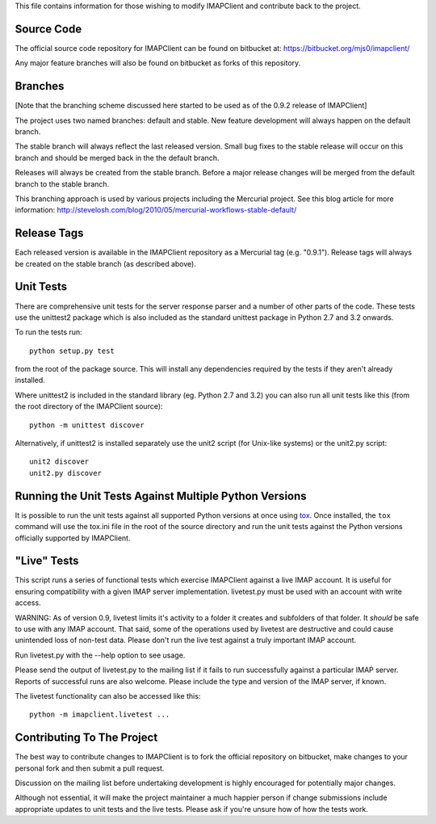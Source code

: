 This file contains information for those wishing to modify IMAPClient
and contribute back to the project.

Source Code
-----------
The official source code repository for IMAPClient can be found on
bitbucket at: https://bitbucket.org/mjs0/imapclient/

Any major feature branches will also be found on bitbucket as forks of
this repository.

Branches
--------
[Note that the branching scheme discussed here started to be used as
of the 0.9.2 release of IMAPClient]

The project uses two named branches: default and stable. New feature
development will always happen on the default branch.

The stable branch will always reflect the last released version. Small
bug fixes to the stable release will occur on this branch and should be
merged back in the the default branch.

Releases will always be created from the stable branch. Before a major
release changes will be merged from the default branch to the stable
branch.

This branching approach is used by various projects including the
Mercurial project. See this blog article for more information:
http://stevelosh.com/blog/2010/05/mercurial-workflows-stable-default/

Release Tags
------------
Each released version is available in the IMAPClient repository
as a Mercurial tag (e.g. "0.9.1"). Release tags will always be created
on the stable branch (as described above).

Unit Tests
----------
There are comprehensive unit tests for the server response parser and
a number of other parts of the code. These tests use the unittest2
package which is also included as the standard unittest package in
Python 2.7 and 3.2 onwards.

To run the tests run::

     python setup.py test

from the root of the package source. This will install any
dependencies required by the tests if they aren't already installed.

Where unittest2 is included in the standard library (eg. Python 2.7
and 3.2) you can also run all unit tests like this (from the root
directory of the IMAPClient source)::

     python -m unittest discover

Alternatively, if unittest2 is installed separately use the unit2
script (for Unix-like systems) or the unit2.py script::

     unit2 discover
     unit2.py discover

Running the Unit Tests Against Multiple Python Versions
-------------------------------------------------------
It is possible to run the unit tests against all supported Python
versions at once using `tox`_. Once installed, the ``tox`` command
will use the tox.ini file in the root of the source directory and run
the unit tests against the Python versions officially supported by
IMAPClient.

"Live" Tests
------------
This script runs a series of functional tests which exercise
IMAPClient against a live IMAP account. It is useful for ensuring
compatibility with a given IMAP server implementation. livetest.py
must be used with an account with write access.

WARNING: As of version 0.9, livetest limits it's activity to a folder
it creates and subfolders of that folder. It *should* be safe to use
with any IMAP account. That said, some of the operations used by
livetest are destructive and could cause unintended loss of non-test
data. Please don't run the live test against a truly important IMAP
account.

Run livetest.py with the --help option to see usage.

Please send the output of livetest.py to the mailing list if it fails
to run successfully against a particular IMAP server. Reports of
successful runs are also welcome.  Please include the type and version
of the IMAP server, if known.

The livetest functionality can also be accessed like this::

    python -m imapclient.livetest ...

Contributing To The Project
---------------------------
The best way to contribute changes to IMAPClient is to fork the
official repository on bitbucket, make changes to your personal fork
and then submit a pull request.

Discussion on the mailing list before undertaking development is
highly encouraged for potentially major changes.

Although not essential, it will make the project maintainer a much
happier person if change submissions include appropriate updates to
unit tests and the live tests. Please ask if you're unsure how of how
the tests work.

.. _`tox`: http://testrun.org/tox/
